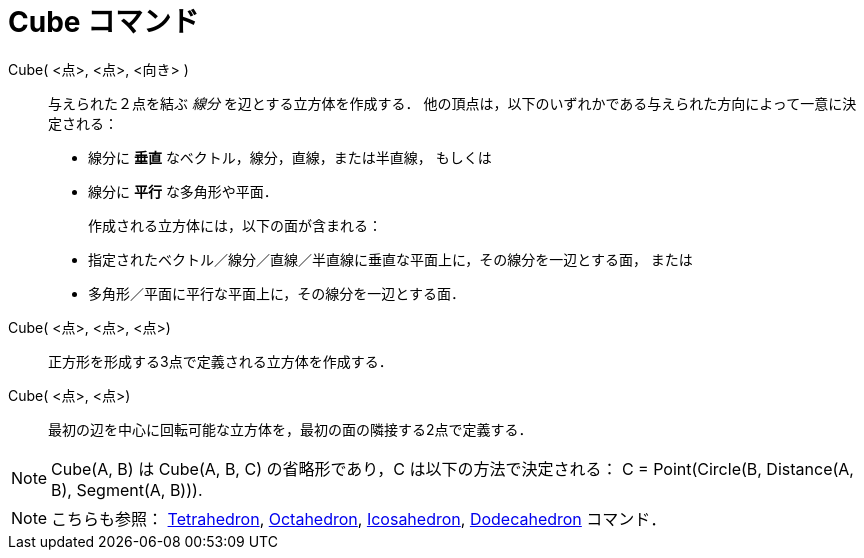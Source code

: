 = Cube コマンド
:page-en: commands/Cube
ifdef::env-github[:imagesdir: /ja/modules/ROOT/assets/images]

Cube( <点>, <点>, <向き> )::
  与えられた２点を結ぶ _線分_ を辺とする立方体を作成する．
  他の頂点は，以下のいずれかである与えられた方向によって一意に決定される：
 * 線分に *垂直* なベクトル，線分，直線，または半直線， もしくは
 * 線分に *平行* な多角形や平面．
+

作成される立方体には，以下の面が含まれる：
//-
 * 指定されたベクトル／線分／直線／半直線に垂直な平面上に，その線分を一辺とする面， または
 * 多角形／平面に平行な平面上に，その線分を一辺とする面．

Cube( <点>, <点>, <点>)::
  正方形を形成する3点で定義される立方体を作成する．

Cube( <点>, <点>)::
  最初の辺を中心に回転可能な立方体を，最初の面の隣接する2点で定義する．

[NOTE]
====

Cube(A, B) は Cube(A, B, C) の省略形であり，C は以下の方法で決定される： C = Point(Circle(B, Distance(A, B), Segment(A,
B))).

====

[NOTE]
====

こちらも参照： xref:/commands/Tetrahedron.adoc[Tetrahedron], xref:/commands/Octahedron.adoc[Octahedron],
xref:/commands/Icosahedron.adoc[Icosahedron], xref:/commands/Dodecahedron.adoc[Dodecahedron] コマンド．

====
